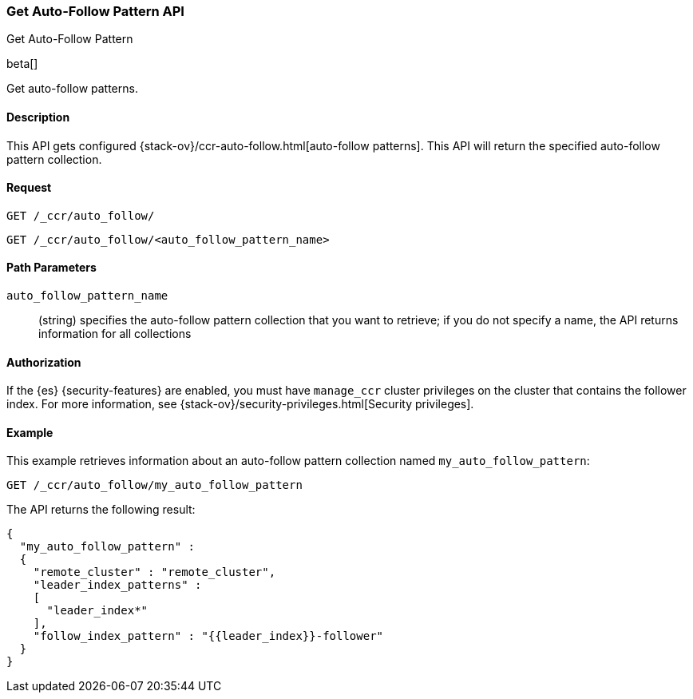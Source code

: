 [role="xpack"]
[testenv="platinum"]
[[ccr-get-auto-follow-pattern]]
=== Get Auto-Follow Pattern API
++++
<titleabbrev>Get Auto-Follow Pattern</titleabbrev>
++++

beta[]

Get auto-follow patterns.

==== Description

This API gets configured {stack-ov}/ccr-auto-follow.html[auto-follow patterns].
This API will return the specified auto-follow pattern collection.

==== Request

//////////////////////////

[source,js]
--------------------------------------------------
PUT /_ccr/auto_follow/my_auto_follow_pattern
{
  "remote_cluster" : "remote_cluster",
  "leader_index_patterns" :
  [
    "leader_index*"
  ],
  "follow_index_pattern" : "{{leader_index}}-follower"
}
--------------------------------------------------
// CONSOLE
// TEST[setup:remote_cluster]
// TESTSETUP

[source,js]
--------------------------------------------------
DELETE /_ccr/auto_follow/my_auto_follow_pattern
--------------------------------------------------
// CONSOLE
// TEST
// TEARDOWN

//////////////////////////

[source,js]
--------------------------------------------------
GET /_ccr/auto_follow/
--------------------------------------------------
// CONSOLE

[source,js]
--------------------------------------------------
GET /_ccr/auto_follow/<auto_follow_pattern_name>
--------------------------------------------------
// CONSOLE
// TEST[s/<auto_follow_pattern_name>/my_auto_follow_pattern/]

==== Path Parameters
`auto_follow_pattern_name`::
  (string) specifies the auto-follow pattern collection that you want to
  retrieve; if you do not specify a name, the API returns information for all
  collections

==== Authorization

If the {es} {security-features} are enabled, you must have `manage_ccr` cluster
privileges on the cluster that contains the follower index. For more information,
see {stack-ov}/security-privileges.html[Security privileges].

==== Example

This example retrieves information about an auto-follow pattern collection
named `my_auto_follow_pattern`:

[source,js]
--------------------------------------------------
GET /_ccr/auto_follow/my_auto_follow_pattern
--------------------------------------------------
// CONSOLE
// TEST[setup:remote_cluster]

The API returns the following result:

[source,js]
--------------------------------------------------
{
  "my_auto_follow_pattern" :
  {
    "remote_cluster" : "remote_cluster",
    "leader_index_patterns" :
    [
      "leader_index*"
    ],
    "follow_index_pattern" : "{{leader_index}}-follower"
  }
}
--------------------------------------------------
// TESTRESPONSE
